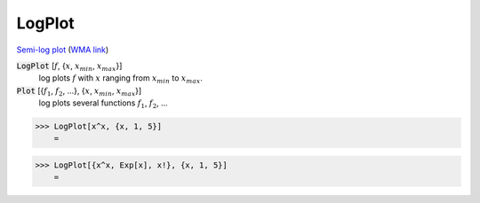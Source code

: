 LogPlot
=======

`Semi-log plot <https://en.wikipedia.org/wiki/Semi-log_plot>`_     (`WMA link <https://reference.wolfram.com/language/ref/LogPlot.html>`_)

:code:`LogPlot` [:math:`f`, {:math:`x`, :math:`x_{min}`, :math:`x_{max}`}]
    log plots :math:`f` with :math:`x` ranging from :math:`x_{min}` to :math:`x_{max}`.

:code:`Plot` [{:math:`f_1`, :math:`f_2`, ...}, {:math:`x`, :math:`x_{min}`, :math:`x_{max}`}]
    log plots several functions :math:`f_1`, :math:`f_2`, ...





>>> LogPlot[x^x, {x, 1, 5}]
    =

.. image:: tmp5ww03hhh.png
    :align: center



>>> LogPlot[{x^x, Exp[x], x!}, {x, 1, 5}]
    =

.. image:: tmpw9v3hycb.png
    :align: center



